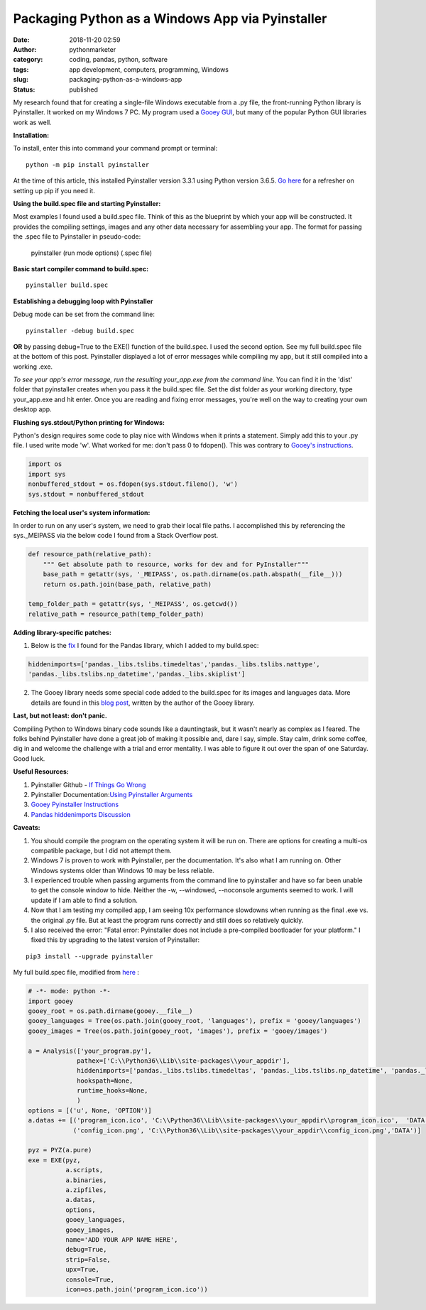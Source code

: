 Packaging Python as a Windows App via Pyinstaller
#################################################
:date: 2018-11-20 02:59
:author: pythonmarketer
:category: coding, pandas, python, software
:tags: app development, computers, programming, Windows
:slug: packaging-python-as-a-windows-app
:status: published

My research found that for creating a single-file Windows executable from a .py file, the front-running Python library is Pyinstaller. It worked on my Windows 7 PC. My program used a `Gooey GUI <https://pythonmarketer.wordpress.com/2018/08/25/gooey-gui-for-python-scripts/>`__, but many of the popular Python GUI libraries work as well.

**Installation:**

| To install, enter this into command your command prompt or terminal:

::

    python -m pip install pyinstaller

| At the time of this article, this installed Pyinstaller version 3.3.1 using Python version 3.6.5. `Go here <https://lofipython.com/how-to-python-pip-install-new-libraries/>`__ for a refresher on setting up pip if you need it.

**Using the build.spec file and starting Pyinstaller:**

Most examples I found used a build.spec file. Think of this as the blueprint by which your app will be constructed. It provides the compiling settings, images and any other data necessary for assembling your app. The format for passing the .spec file to Pyinstaller in pseudo-code:

   pyinstaller (run mode options) (.spec file)

| **Basic start compiler command to build.spec:**

::

    pyinstaller build.spec

**Establishing a debugging loop with Pyinstaller**

Debug mode can be set from the command line:

::
    
    pyinstaller -debug build.spec

**OR** 
by passing debug=True to the EXE() function of the build.spec. I used the second option. See my full build.spec file at the bottom of this post. Pyinstaller displayed a lot of error messages while compiling my app, but it still compiled into a working .exe.

*To see your app's error message, run the resulting your_app.exe from the command line.* 
You can find it in the 'dist' folder that pyinstaller creates when you pass it the build.spec file. Set the dist folder as your working directory, type your_app.exe and hit enter. Once you are reading and fixing error messages, you're well on the way to creating your own desktop app.

**Flushing sys.stdout/Python printing for Windows:**

Python's design requires some code to play nice with Windows when it prints a statement. Simply add this to your .py file. I used write mode 'w'. What worked for me: don't pass 0 to fdopen(). This was contrary to `Gooey's instructions <http://chriskiehl.com/article/packaging-gooey-with-pyinstaller/>`__.

.. code-block:: python

   import os
   import sys
   nonbuffered_stdout = os.fdopen(sys.stdout.fileno(), 'w')
   sys.stdout = nonbuffered_stdout

**Fetching the local user's system information:**

In order to run on any user's system, we need to grab their local file paths. I accomplished this by referencing the sys._MEIPASS via the below code I found from a Stack Overflow post.

.. code-block:: python

   def resource_path(relative_path):
       """ Get absolute path to resource, works for dev and for PyInstaller"""
       base_path = getattr(sys, '_MEIPASS', os.path.dirname(os.path.abspath(__file__)))
       return os.path.join(base_path, relative_path)

   temp_folder_path = getattr(sys, '_MEIPASS', os.getcwd())
   relative_path = resource_path(temp_folder_path)

**Adding library-specific patches:**

1. Below is the `fix <https://github.com/pyinstaller/pyinstaller/issues/3422>`__ I found for the Pandas library, which I added to my build.spec:

.. code-block:: python

   hiddenimports=['pandas._libs.tslibs.timedeltas','pandas._libs.tslibs.nattype',
   'pandas._libs.tslibs.np_datetime','pandas._libs.skiplist']

2. The Gooey library needs some special code added to the build.spec for its images and languages data. More details are found in this `blog post <http://chriskiehl.com/article/packaging-gooey-with-pyinstaller/>`__, written by the author of the Gooey library.

.. image:: https://pythonmarketer.files.wordpress.com/2018/11/will_ferrell_composure.jpg
   :alt: Will Ferrell Old School
   :class: wp-image-1535 alignright
   :width: 293px
   :height: 216px

**Last, but not least: don't panic.**

Compiling Python to Windows binary code sounds like a dauntingtask, but it wasn't nearly as complex as I feared. The folks behind Pyinstaller have done a great job of making it possible and, dare I say, simple. Stay calm, drink some coffee, dig in and welcome the challenge with a trial and error mentality. I was able to figure it out over the span of one Saturday. Good luck.

**Useful Resources:**

#. Pyinstaller Github - `If Things Go Wrong <https://github.com/pyinstaller/pyinstaller/wiki/If-Things-Go-Wrong>`__
#. Pyinstaller Documentation:`Using Pyinstaller Arguments <https://pyinstaller.readthedocs.io/en/stable/usage.html>`__
#. `Gooey Pyinstaller Instructions <http://chriskiehl.com/article/packaging-gooey-with-pyinstaller/>`__
#. `Pandas hiddenimports Discussion <https://github.com/pyinstaller/pyinstaller/issues/3422>`__

**Caveats:**

#. You should compile the program on the operating system it will be run on. There are options for creating a multi-os compatible package, but I did not attempt them.
#. Windows 7 is proven to work with Pyinstaller, per the documentation. It's also what I am running on. Other Windows systems older than Windows 10 may be less reliable.
#. I experienced trouble when passing arguments from the command line to pyinstaller and have so far been unable to get the console window to hide. Neither the -w, --windowed, --noconsole arguments seemed to work. I will update if I am able to find a solution.
#. Now that I am testing my compiled app, I am seeing 10x performance slowdowns when running as the final .exe vs. the original .py file. But at least the program runs correctly and still does so relatively quickly.
#. I also received the error: "Fatal error: Pyinstaller does not include a pre-compiled bootloader for your platform." I fixed this by upgrading to the latest version of Pyinstaller: 

::

    pip3 install --upgrade pyinstaller

My full build.spec file, modified from `here <http://chriskiehl.com/article/packaging-gooey-with-pyinstaller/>`__ :

.. code-block:: python

   # -*- mode: python -*-
   import gooey
   gooey_root = os.path.dirname(gooey.__file__)
   gooey_languages = Tree(os.path.join(gooey_root, 'languages'), prefix = 'gooey/languages')
   gooey_images = Tree(os.path.join(gooey_root, 'images'), prefix = 'gooey/images')

   a = Analysis(['your_program.py'],
                pathex=['C:\\Python36\\Lib\\site-packages\\your_appdir'],
                hiddenimports=['pandas._libs.tslibs.timedeltas', 'pandas._libs.tslibs.np_datetime', 'pandas._libs.tslibs.nattype', 'pandas._libs.skiplist'],
                hookspath=None,
                runtime_hooks=None,
                )
   options = [('u', None, 'OPTION')]
   a.datas += [('program_icon.ico', 'C:\\Python36\\Lib\\site-packages\\your_appdir\\program_icon.ico',  'DATA'),
               ('config_icon.png', 'C:\\Python36\\Lib\\site-packages\\your_appdir\\config_icon.png','DATA')]

   pyz = PYZ(a.pure) 
   exe = EXE(pyz,
             a.scripts,
             a.binaries,
             a.zipfiles,
             a.datas,
             options,
             gooey_languages,
             gooey_images,
             name='ADD YOUR APP NAME HERE',
             debug=True,
             strip=False,
             upx=True,
             console=True,
             icon=os.path.join('program_icon.ico'))
